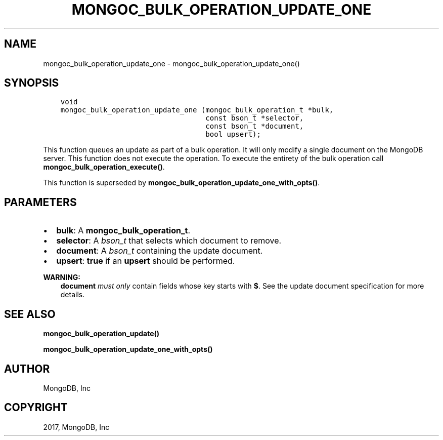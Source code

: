 .\" Man page generated from reStructuredText.
.
.TH "MONGOC_BULK_OPERATION_UPDATE_ONE" "3" "Oct 11, 2017" "1.8.1" "MongoDB C Driver"
.SH NAME
mongoc_bulk_operation_update_one \- mongoc_bulk_operation_update_one()
.
.nr rst2man-indent-level 0
.
.de1 rstReportMargin
\\$1 \\n[an-margin]
level \\n[rst2man-indent-level]
level margin: \\n[rst2man-indent\\n[rst2man-indent-level]]
-
\\n[rst2man-indent0]
\\n[rst2man-indent1]
\\n[rst2man-indent2]
..
.de1 INDENT
.\" .rstReportMargin pre:
. RS \\$1
. nr rst2man-indent\\n[rst2man-indent-level] \\n[an-margin]
. nr rst2man-indent-level +1
.\" .rstReportMargin post:
..
.de UNINDENT
. RE
.\" indent \\n[an-margin]
.\" old: \\n[rst2man-indent\\n[rst2man-indent-level]]
.nr rst2man-indent-level -1
.\" new: \\n[rst2man-indent\\n[rst2man-indent-level]]
.in \\n[rst2man-indent\\n[rst2man-indent-level]]u
..
.SH SYNOPSIS
.INDENT 0.0
.INDENT 3.5
.sp
.nf
.ft C
void
mongoc_bulk_operation_update_one (mongoc_bulk_operation_t *bulk,
                                  const bson_t *selector,
                                  const bson_t *document,
                                  bool upsert);
.ft P
.fi
.UNINDENT
.UNINDENT
.sp
This function queues an update as part of a bulk operation. It will only modify a single document on the MongoDB server. This function does not execute the operation. To execute the entirety of the bulk operation call \fBmongoc_bulk_operation_execute()\fP\&.
.sp
This function is superseded by \fBmongoc_bulk_operation_update_one_with_opts()\fP\&.
.SH PARAMETERS
.INDENT 0.0
.IP \(bu 2
\fBbulk\fP: A \fBmongoc_bulk_operation_t\fP\&.
.IP \(bu 2
\fBselector\fP: A \fI\%bson_t\fP that selects which document to remove.
.IP \(bu 2
\fBdocument\fP: A \fI\%bson_t\fP containing the update document.
.IP \(bu 2
\fBupsert\fP: \fBtrue\fP if an \fBupsert\fP should be performed.
.UNINDENT
.sp
\fBWARNING:\fP
.INDENT 0.0
.INDENT 3.5
\fBdocument\fP \fImust only\fP contain fields whose key starts with \fB$\fP\&. See the update document specification for more details.
.UNINDENT
.UNINDENT
.SH SEE ALSO
.sp
\fBmongoc_bulk_operation_update()\fP
.sp
\fBmongoc_bulk_operation_update_one_with_opts()\fP
.SH AUTHOR
MongoDB, Inc
.SH COPYRIGHT
2017, MongoDB, Inc
.\" Generated by docutils manpage writer.
.
